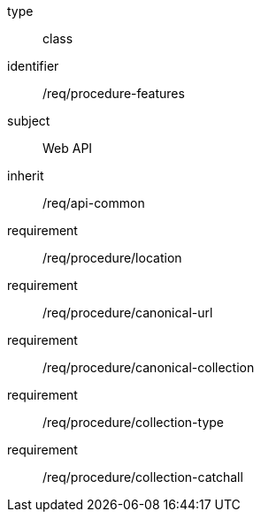 [requirement,model=ogc]
====
[%metadata]
type:: class
identifier:: /req/procedure-features
subject:: Web API
inherit:: /req/api-common
requirement:: /req/procedure/location
requirement:: /req/procedure/canonical-url
requirement:: /req/procedure/canonical-collection
requirement:: /req/procedure/collection-type
requirement:: /req/procedure/collection-catchall
====